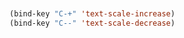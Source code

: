 #+BEGIN_SRC emacs-lisp


(bind-key "C-+" 'text-scale-increase)	
(bind-key "C--" 'text-scale-decrease)
 

#+END_SRC
